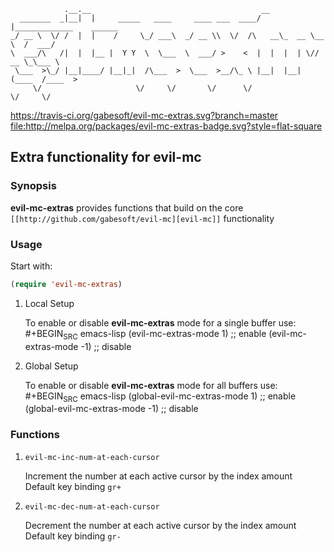 :             .__.__                                      __                        
:   _______  _|__|  |     _____   ____     ____ ___  ____/  |_____________    ______
: _/ __ \  \/ /  |  |    /     \_/ ___\  _/ __ \\  \/  /\   __\_  __ \__  \  /  ___/
: \  ___/\   /|  |  |__ |  Y Y  \  \___  \  ___/ >    <  |  |  |  | \// __ \_\___ \ 
:  \___  >\_/ |__|____/ |__|_|  /\___  >  \___  >__/\_ \ |__|  |__|  (____  /____  >
:      \/                     \/     \/       \/      \/                  \/     \/ 

 [[https://travis-ci.org/gabesoft/evil-mc][https://travis-ci.org/gabesoft/evil-mc-extras.svg?branch=master]] [[http://melpa.org/#/evil-mc][file:http://melpa.org/packages/evil-mc-extras-badge.svg?style=flat-square]]

** Extra functionality for evil-mc
*** Synopsis
*evil-mc-extras* provides functions that build on the core =[[http://github.com/gabesoft/evil-mc][evil-mc]]= functionality
*** Usage
Start with:
#+BEGIN_SRC emacs-lisp
 (require 'evil-mc-extras)
#+END_SRC
**** Local Setup
To enable or disable *evil-mc-extras* mode for a single buffer use:\\
#+BEGIN_SRC emacs-lisp
(evil-mc-extras-mode  1) ;; enable
(evil-mc-extras-mode -1) ;; disable
#+END_SRC
**** Global Setup
To enable or disable *evil-mc-extras* mode for all buffers use:\\
#+BEGIN_SRC emacs-lisp
(global-evil-mc-extras-mode  1) ;; enable
(global-evil-mc-extras-mode -1) ;; disable
#+END_SRC
*** Functions
**** =evil-mc-inc-num-at-each-cursor=
Increment the number at each active cursor by the index amount\\
Default key binding ~gr+~
**** =evil-mc-dec-num-at-each-cursor=
Decrement the number at each active cursor by the index amount\\
Default key binding ~gr-~
